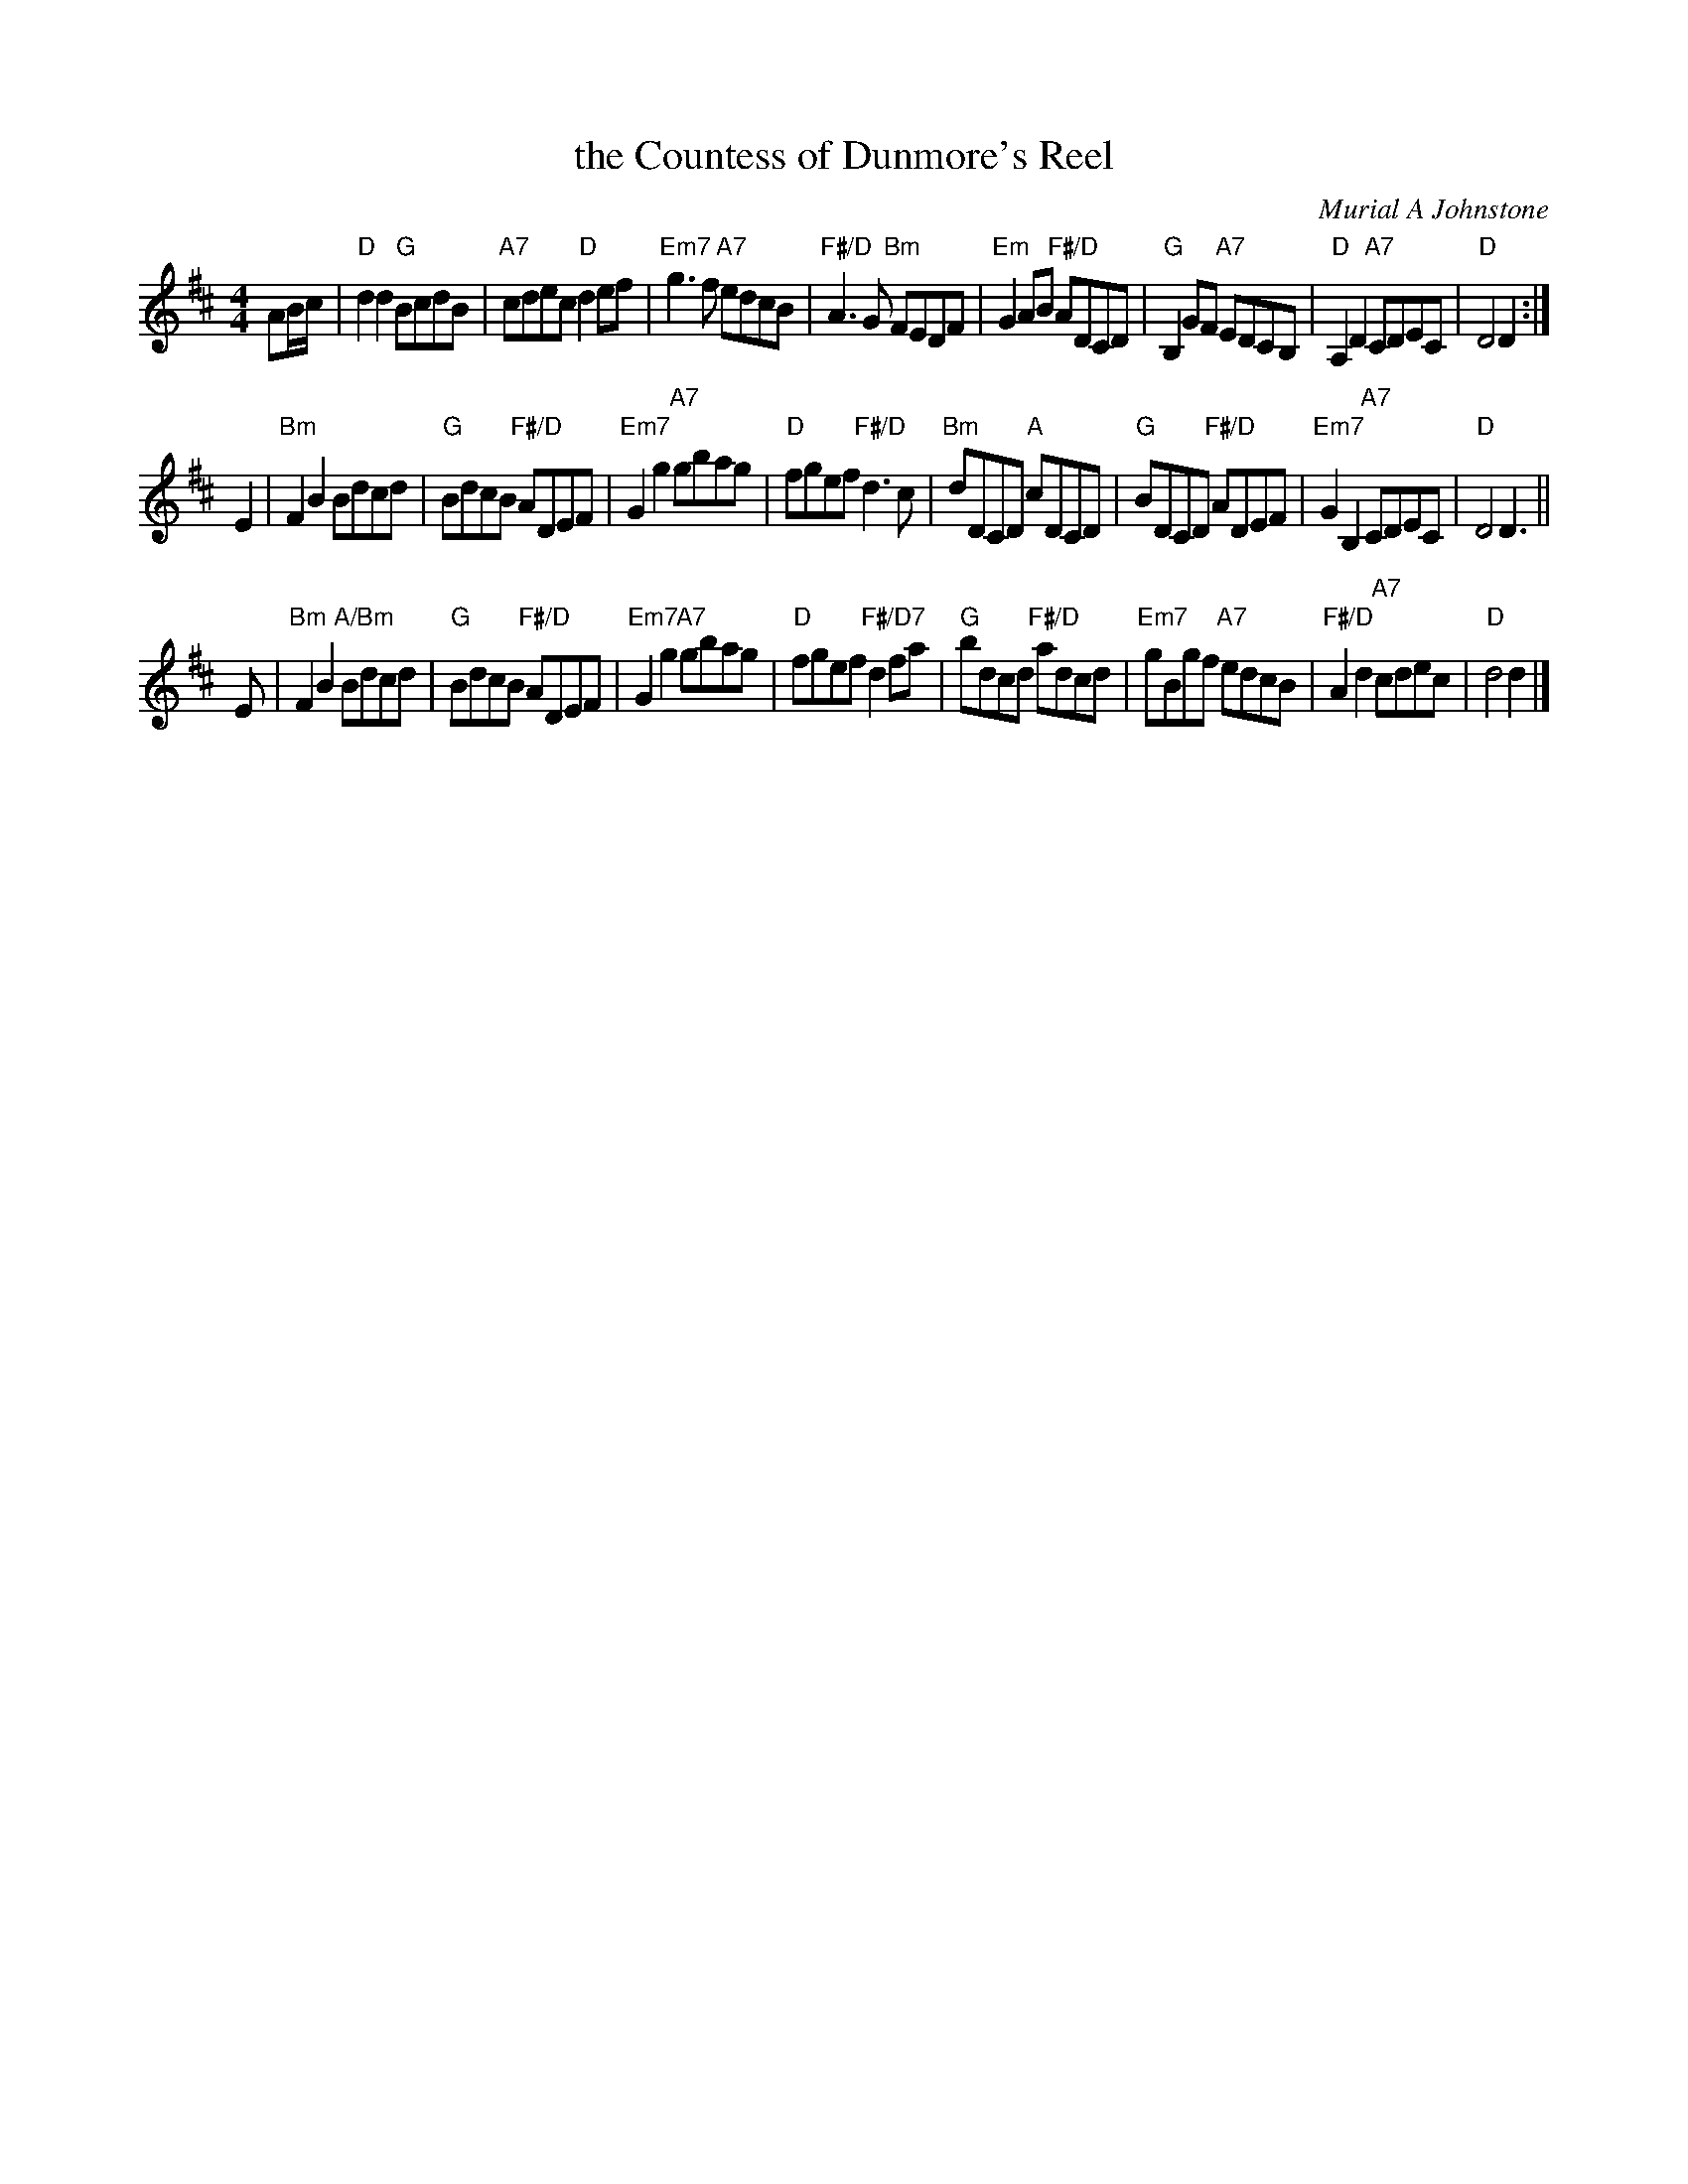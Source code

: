 X: 49121
T: the Countess of Dunmore's Reel
C: Murial A Johnstone
R: reel
B: RSCDS 49-12
Z: 2015 by John Chambers <jc:trillian.mit.edu>
N: Tune for the dance by the same name
M: 4/4
L: 1/8
K: D
AB/c/ |\
"D"d2d2 "G"BcdB | "A7"cdec "D"d2ef |\
"Em7"g3f "A7"edcB | "F#/D"A3G "Bm"FEDF |\
"Em"G2AB "F#/D"ADCD | "G"B,2GF "A7"EDCB, |\
"D"A,2D2 "A7"CDEC | "D"D4 D2 :|
E2 |\
"Bm"F2B2 Bdcd | "G"BdcB "F#/D"ADEF |\
"Em7"G2g2 "A7"gbag | "D"fgef "F#/D"d3c |\
"Bm"dDCD "A"cDCD | "G"BDCD "F#/D"ADEF |\
"Em7"G2B,2 "A7"CDEC | "D"D4 D3 ||
E |\
"Bm"F2B2 "A/Bm"Bdcd | "G"BdcB "F#/D"ADEF |\
"Em7"G2g2 "A7"gbag | "D"fgef "F#/D7"d2fa |\
"G"bdcd "F#/D"adcd | "Em7"gBgf "A7"edcB |\
"F#/D"A2d2 "A7"cdec | "D"d4 d2 |]
